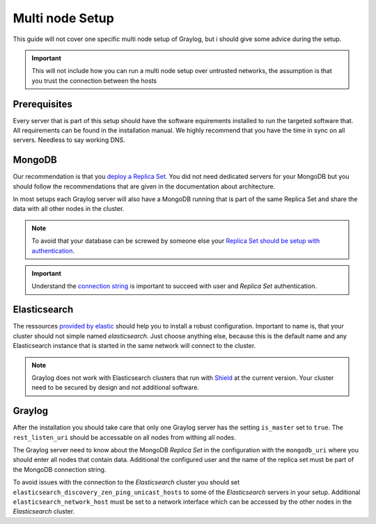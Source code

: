 .. _configure_multinode:

****************
Multi node Setup
****************

This guide will not cover one specific multi node setup of Graylog, but i should give some advice during the setup.

.. important:: This will not include how you can run a multi node setup over untrusted networks, the assumption is that you trust the connection between the hosts

Prerequisites
=============

Every server that is part of this setup should have the software equirements installed to run the targeted software that. All requirements can be found in the installation manual. We highly recommend that you have the time in sync on all servers. Needless to say working DNS.

MongoDB
=======

Our recommendation is that you `deploy a Replica Set <https://docs.mongodb.com/manual/tutorial/deploy-replica-set/>`__. You did not need dedicated servers for your MongoDB but you should follow the recommendations that are given in the documentation about architecture.

In most setups each Graylog server will also have a MongoDB running that is part of the same Replica Set and share the data with all other nodes in the cluster. 

.. note:: To avoid that your database can be screwed by someone else your `Replica Set should be setup with authentication <https://docs.mongodb.com/v2.6/tutorial/deploy-replica-set-with-auth/>`__.

.. important:: Understand the `connection string <http://docs.mongodb.org/manual/reference/connection-string/>`__ is important to succeed with user and *Replica Set* authentication.

Elasticsearch
=============

The ressources `provided by elastic <https://www.elastic.co/guide/en/elasticsearch/reference/current/setup-configuration.html>`__ should help you to install a robust configuration. Important to name is, that your cluster should not simple named *elasticsearch*. Just choose anything else, because this is the default name and any Elasticsearch instance that is started in the same network will connect to the cluster.

.. note:: Graylog does not work with Elasticsearch clusters that run with `Shield <https://www.elastic.co/products/shield>`__ at the current version. Your cluster need to be secured by design and not additional software.

Graylog
=======

After the installation you should take care that only one Graylog server has the setting ``is_master`` set to ``true``. The ``rest_listen_uri`` should be accessable on all nodes from withing all nodes. 

The Graylog server need to know about the MongoDB `Replica Set` in the configuration with the ``mongodb_uri`` where you should enter all nodes that contain data. Additional the configured user and the name of the replica set must be part of the MongoDB connection string.

To avoid issues with the connection to the `Elasticsearch` cluster you should set ``elasticsearch_discovery_zen_ping_unicast_hosts`` to some of the `Elasticsearch` servers in your setup. Additional ``elasticsearch_network_host`` must be set to a network interface which can be accessed by the other nodes in the `Elasticsearch` cluster.
